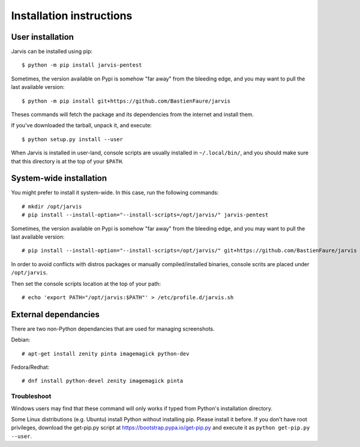 =========================
Installation instructions
=========================

User installation
=================

Jarvis can be installed using pip::

    $ python -m pip install jarvis-pentest

Sometimes, the version available on Pypi is somehow "far away" from the bleeding edge, and you may want to pull the last available version::
    
    $ python -m pip install git+https://github.com/BastienFaure/jarvis
    
Theses commands will fetch the package and its dependencies from the internet and install them. 

If you've downloaded the tarball, unpack it, and execute::

    $ python setup.py install --user

When Jarvis is installed in user-land, console scripts are usually installed in ``~/.local/bin/``, and you should make sure that this directory is at the top of your ``$PATH``.

System-wide installation
========================

You might prefer to install it system-wide. In this case, run the following commands::

	# mkdir /opt/jarvis
	# pip install --install-option="--install-scripts=/opt/jarvis/" jarvis-pentest

Sometimes, the version available on Pypi is somehow "far away" from the bleeding edge, and you may want to pull the last available version::

	# pip install --install-option="--install-scripts=/opt/jarvis/" git+https://github.com/BastienFaure/jarvis

In order to avoid conflicts with distros packages or manually compiled/installed binaries, console scrits are placed under ``/opt/jarvis``.

Then set the console scripts location at the top of your path::

	# echo 'export PATH="/opt/jarvis:$PATH"' > /etc/profile.d/jarvis.sh

External dependancies
=====================

There are two non-Python dependancies that are used for managing screenshots.

Debian::

	# apt-get install zenity pinta imagemagick python-dev

Fedora/Redhat::

	# dnf install python-devel zenity imagemagick pinta
	


Troubleshoot
------------

Windows users may find that these command will only works if typed from Python's installation directory.

Some Linux distributions (e.g. Ubuntu) install Python without installing pip. Please install it before. If you don't have root privileges, download the get-pip.py script at https://bootstrap.pypa.io/get-pip.py and execute it as ``python get-pip.py --user``.
